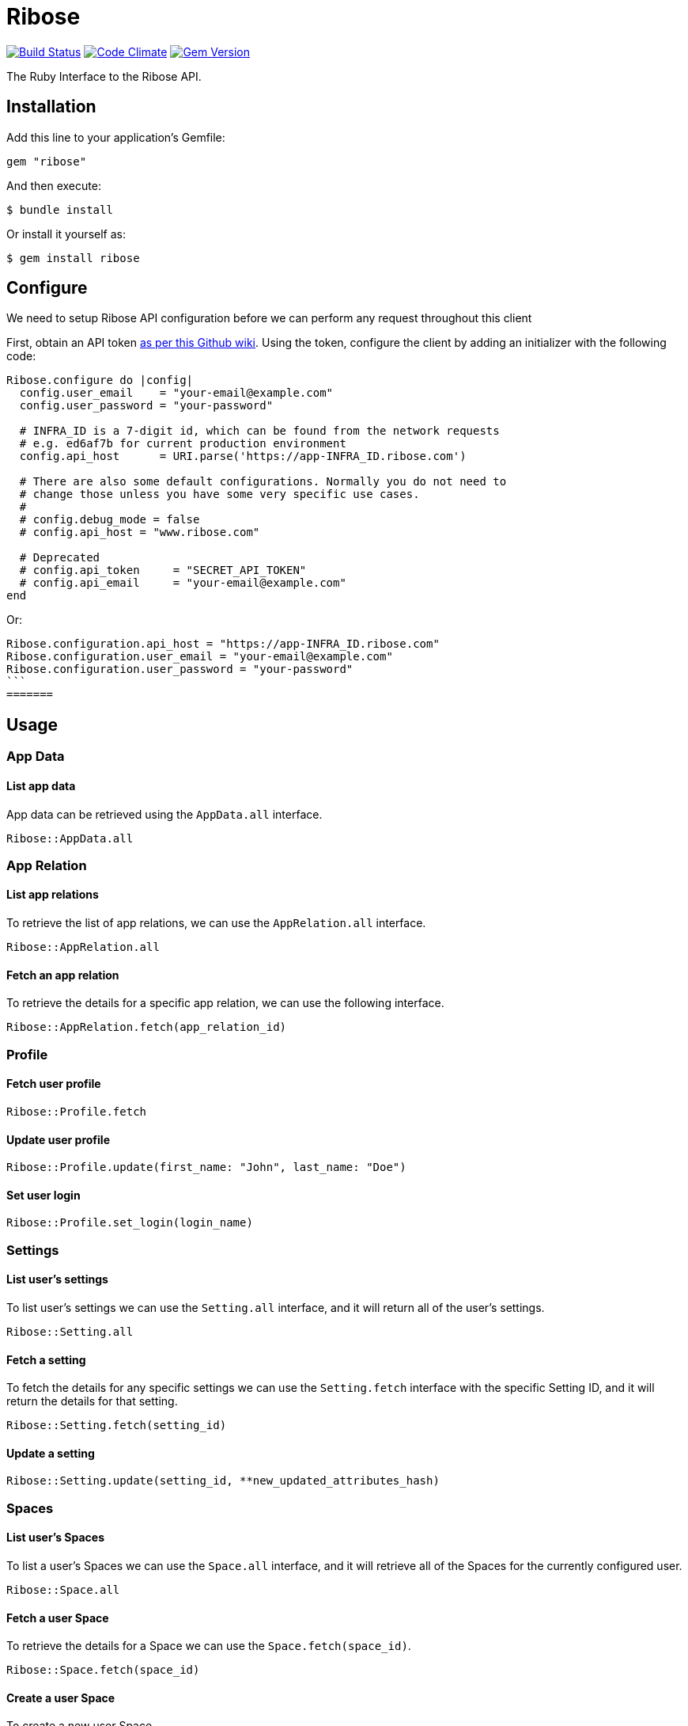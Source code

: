 = Ribose

image:https://travis-ci.org/riboseinc/ribose-ruby.svg?branch=master[Build Status,link=https://travis-ci.org/riboseinc/ribose-ruby] image:https://codeclimate.com/github/riboseinc/ribose-ruby/badges/gpa.svg[Code Climate,link=https://codeclimate.com/github/riboseinc/ribose-ruby] image:https://badge.fury.io/rb/ribose.svg[Gem Version,link=https://badge.fury.io/rb/ribose]

The Ruby Interface to the Ribose API.

== Installation

Add this line to your application's Gemfile:

[source,ruby]
----
gem "ribose"
----

And then execute:

[source,sh]
----
$ bundle install
----

Or install it yourself as:

[source,sh]
----
$ gem install ribose
----

== Configure

We need to setup Ribose API configuration before we can perform any request throughout this client

First, obtain an API token https://github.com/riboseinc/ribose-api/wiki/Obtaining-the-API-Token[as per this Github wiki].
Using the token, configure the client by adding an initializer with the following code:

[source,ruby]
----
Ribose.configure do |config|
  config.user_email    = "your-email@example.com"
  config.user_password = "your-password"

  # INFRA_ID is a 7-digit id, which can be found from the network requests
  # e.g. ed6af7b for current production environment
  config.api_host      = URI.parse('https://app-INFRA_ID.ribose.com')

  # There are also some default configurations. Normally you do not need to
  # change those unless you have some very specific use cases.
  #
  # config.debug_mode = false
  # config.api_host = "www.ribose.com"

  # Deprecated
  # config.api_token     = "SECRET_API_TOKEN"
  # config.api_email     = "your-email@example.com"
end
----

Or:

[source,ruby]
----
Ribose.configuration.api_host = "https://app-INFRA_ID.ribose.com"
Ribose.configuration.user_email = "your-email@example.com"
Ribose.configuration.user_password = "your-password"
```
=======
----

== Usage

=== App Data

==== List app data

App data can be retrieved using the `AppData.all` interface.

[source,ruby]
----
Ribose::AppData.all
----

=== App Relation

==== List app relations

To retrieve the list of app relations, we can use the `AppRelation.all` interface.

[source,ruby]
----
Ribose::AppRelation.all
----

==== Fetch an app relation

To retrieve the details for a specific app relation, we can use the following interface.

[source,ruby]
----
Ribose::AppRelation.fetch(app_relation_id)
----

=== Profile

==== Fetch user profile

[source,ruby]
----
Ribose::Profile.fetch
----

==== Update user profile

[source,ruby]
----
Ribose::Profile.update(first_name: "John", last_name: "Doe")
----

==== Set user login

[source,ruby]
----
Ribose::Profile.set_login(login_name)
----

=== Settings

==== List user's settings

To list user's settings we can use the `Setting.all` interface, and it will return all of the user's settings.

[source,ruby]
----
Ribose::Setting.all
----

==== Fetch a setting

To fetch the details for any specific settings we can use the `Setting.fetch` interface with the specific Setting ID, and it will return the details for that setting.

[source,ruby]
----
Ribose::Setting.fetch(setting_id)
----

==== Update a setting

[source,ruby]
----
Ribose::Setting.update(setting_id, **new_updated_attributes_hash)
----

=== Spaces

==== List user's Spaces

To list a user's Spaces we can use the `Space.all` interface, and it will retrieve all of the Spaces for the currently configured user.

[source,ruby]
----
Ribose::Space.all
----

==== Fetch a user Space

To retrieve the details for a Space we can use the `Space.fetch(space_id)`.

[source,ruby]
----
Ribose::Space.fetch(space_id)
----

==== Create a user Space

To create a new user Space,

[source,ruby]
----
Ribose::Space.create(
  access:            "private",
  space_category_id: 12,
  name:              "The amazing Ribose Space",
  description:       "Description about your Space"
)
----

==== Update a user Space

[source,ruby]
----
Ribose::Space.update("space_uuid", name: "New updated name", **other_attributes)
----

==== Remove a user Space

To remove an existing Space,

[source,ruby]
----
Ribose::Space.remove(space_uuid, confirmation: true)
----

=== Members

The members endpoint are Space-specific.

To retrieve the member details under any specific Space, we can use this interface.

==== List space members

To retrieve the list of members,

[source,ruby]
----
Ribose::Member.all(space_id, options)
----

==== Delete a space member

[source,ruby]
----
Ribose::Member.delete(space_id, member_id, options)
----

==== Fetch Member Role

[source,ruby]
----
Ribose::MemberRole.fetch(space_id, member_id, options)
----

==== Assign a role to member

[source,ruby]
----
Ribose::MemberRole.assign(space_id, member_id, role_id)
----

=== Files

==== List of Files

To retrieve the list of files for any specific Space,

[source,ruby]
----
Ribose::SpaceFile.all(space_id, options)
----

==== Fetch a file details

[source,ruby]
----
Ribose::SpaceFile.fetch(space_id, file_id, options = {})
----

==== Fetch a file icon

[source,ruby]
----
Ribose::SpaceFile.fetch_icon(space_id, file_id, options = {})
----

==== Create a file upload

[source,ruby]
----
Ribose::SpaceFile.create(space_id, file: "The complete file path", **attributes)
----

==== Update a space file

[source,ruby]
----
Ribose::SpaceFile.update(space_id, file_id, new_file_attributes = {})
----

==== Remove a space file

[source,ruby]
----
Ribose::SpaceFile.delete(space_id, file_id)
----

=== File Version

==== Fetch file version

[source,ruby]
----
Ribose::FileVersion.fetch(
  space_id: space_id, file_id: file_id, version_id: version_id
)
----

==== Create a new file version

[source,ruby]
----
Ribose::FileVersion.create(
  space_id: your_space_id,
  file_id: existing_file_id_in_space,
  file: file_path_for_the_new_version,

  **any_other_additional_attributes
)
----

=== Conversations

==== Listing Space Conversations

[source,ruby]
----
Ribose::Conversation.all(space_id, options = {})
----

==== Retrieve a conversation details

[source,ruby]
----
Ribose::Conversation.fetch(space_id, conversation_id)
----

==== Create A New Conversation

[source,ruby]
----
Ribose::Conversation.create(
  space_id, name: "Sample conversation", tag_list: "sample, conversation"
)
----

==== Update a conversation

[source,ruby]
----
Ribose::Conversation.update(space_id, conversation_id, new_attributes_hash)
----

==== Remove A Conversation

[source,ruby]
----
Ribose::Conversation.destroy(space_id: "space_id", conversation_id: "12345")
----

==== Mark a conversation as favorite

[source,ruby]
----
Ribose::Conversation.mark_as_favorite(space_id, conversation_id)
----

=== Message

==== List Conversation Messages

[source,ruby]
----
Ribose::Message.all(space_id: space_uuid, conversation_id: conversation_uuid)
----

==== Create a new message

[source,ruby]
----
Ribose::Message.create(
  space_id:        space_uuid,
  conversation_id: conversation_uuid,
  contents:        "Provide your message body here",
)
----

==== Update an existing message

[source,ruby]
----
Ribose::Message.update(
  space_id:        space_uuid,
  message_id:      message_uuid,
  conversation_id: conversation_uuid,
  contents:        "The new content for message",
)
----

==== Remove a message

[source,ruby]
----
Ribose::Message.remove(
  space_id:        space_uuid,
  message_id:      message_uuid,
  conversation_id: conversation_uuid,
)
----

=== Feeds

==== List user feeds

To retrieve the list of user feeds,

[source,ruby]
----
Ribose::Feed.all
----

=== Widgets

==== List widgets

To retrieve the list of widgets,

[source,ruby]
----
Ribose::Widget.all
----

=== Stream

==== List of stream notifications

To retrieve the list of notifications,

[source,ruby]
----
Ribose::Stream.all
----

=== Leaderboard

==== Retrieve the current leadership board

To retrieve the current leadership board,

[source,ruby]
----
Ribose::Leaderboard.all
----

=== Connections

==== List of connections

To retrieve the list of connections, we can use the `Connection.all` interface and it will return the connection as `Sawyer::Resource`.

[source,ruby]
----
Ribose::Connection.all
----

==== Disconnect a connection

To disconnect with an existing connection, we can use `Connection.disconnect` interface as following.
This expect us to provide the connection id, and it also support an additional options hash to provide custom options.

[source,ruby]
----
Ribose::Connection.disconnect(connection_id, options)
----

==== Connection suggestions

To retrieve the list of user connection suggestions,

[source,ruby]
----
Ribose::Connection.suggestions
----

=== Invitations

==== List connection invitations

[source,ruby]
----
Ribose::ConnectionInvitation.all
----

==== List Space invitations

[source,ruby]
----
Ribose::SpaceInvitation.all
----

==== Fetch a connection invitation

[source,ruby]
----
Ribose::ConnectionInvitation.fetch(invitation_id)
----

==== Create mass connection invitations

[source,ruby]
----
Ribose::ConnectionInvitation.create(
  emails: ["email-one@example.com", "email-two@example.com"],
  body: "This contains the details message about the invitation",
)
----

==== Accept a connection invitation

[source,ruby]
----
Ribose::ConnectionInvitation.accept(invitation_id)
----

==== Reject a connection invitation

[source,ruby]
----
Ribose::ConnectionInvitation.reject(invitation_id)
----

==== Cancel a connection invitation

[source,ruby]
----
Ribose::ConnectionInvitation.cancel(invitation_id)
----

==== Invite user to a Space

[source,ruby]
----
Ribose::SpaceInvitation.create(
  state:      "0",
  space_id:   "123_456_789",
  invitee_id: "456_789_012",
  type:       "Invitation::ToSpace",
  body:       "Please join to this amazing Space",
)
----

==== Create Space invitation - Mass

[source,ruby]
----
Ribose::SpaceInvitation.mass_create(
  space_id,
  emails:   ["email-one@example.com"],
  role_ids: ["role-for-email-address-in-sequance"],
  body:     "The complete message body for the invitation",
)
----

==== Update a Space invitation

[source,ruby]
----
Ribose::SpaceInvitation.update(invitation_id, new_attributes_hash)
----

==== Accept a Space invitation

[source,ruby]
----
Ribose::SpaceInvitation.accept(invitation_id)
----

==== Resend a Space invitation

[source,ruby]
----
Ribose::SpaceInvitation.resend(invitation_id)
----

==== Reject a Space invitation

[source,ruby]
----
Ribose::SpaceInvitation.reject(invitation_id)
----

==== Cancel a Space invitation

[source,ruby]
----
Ribose::SpaceInvitation.cancel(invitation_id)
----

=== Join Space Request

==== List Join Space Requests

[source,ruby]
----
Ribose::JoinSpaceRequest.all
----

==== Fetch a join space request

[source,ruby]
----
Ribose::JoinSpaceRequest.fetch(request_id)
----

==== Create a Join Space Request

[source,ruby]
----
Ribose::JoinSpaceRequest.create(
  state:    0,
  Space_id: 123_456_789,
  type:     "Invitation::JoinSpaceRequest",
  body:     "Hi, I would like to join to your Space",
)
----

==== Accept a Join Space Request

[source,ruby]
----
Ribose::JoinSpaceRequest.accept(invitation_id)
----

==== Reject a Join Space Requests

[source,ruby]
----
Ribose::JoinSpaceRequest.reject(invitation_id)
----

==== Update an Join Space Requests

[source,ruby]
----
Ribose::JoinSpaceRequest.update(invitation_id, new_attributes_hash)
----

=== Calendar

==== List user calendars

To retrieve the list of calendars accessible to the current user,

[source,ruby]
----
Ribose::Calendar.all
----

==== Fetch a calendar events

[source,ruby]
----
Ribose::Calendar.fetch(calendar_ids, start: Data.today, length: 7)
----

==== Create a calendar

[source,ruby]
----
Ribose::Calendar.create(
  owner_type: "User",
  owner_id:   "The Owner UUID",
  name:       "The name for the calendar",
)
----

==== Delete a calendar

[source,ruby]
----
Ribose::Calendar.delete(calendar_id)
----

=== Event

==== List calendar events

[source,ruby]
----
Ribose::Event.all(calendar_id)
----

==== Fetch a calendar event

[source,ruby]
----
Ribose::Event.fetch(calendar_id, event_id)
----

==== Create a calendar event

[source,ruby]
----
Ribose::Event.create(
  calendar_id,
  name: "Sample Event",
  date_start: "04/04/2018",
  time_start: "4:30pm",
  date_finish: "04/04/2018",
  time_finish: "5:30pm",
  recurring_type: "not_repeat",
  until: "never",
  repeat_every: "1",
  where: "Skype",
  description: "Sample event",
  all_day: false,
)
----

==== Update a calendar event

[source,ruby]
----
Ribose::Event.update(
  calendar_id, event_id, new_attributes_hash, options_params
)
----

==== Delete a calendar event

[source,ruby]
----
Ribose::Event.delete(calendar_id, event_id)
----

=== User

==== Create a signup request

[source,ruby]
----
Ribose::User.create(email: "user@example.com", **other_attributes)
----

==== Activate a signup request

[source,ruby]
----
Ribose::User.activate(
  email:    "user@example.com",
  password: "ASecureUserPassword",
  otp:      "OTP Recived via the Email",
)
----

=== Wikis

==== List wiki pages

[source,ruby]
----
Ribose::Wiki.all(space_id, options = {})
----

==== Fetch a wiki page

[source,ruby]
----
Ribose::Wiki.fetch(space_id, wiki_id, options = {})
----

==== Create a wiki page

[source,ruby]
----
Ribose::Wiki.create(
  space_id, name: "Wiki Name", tag_list: "sample", **other_attributes_hash
)
----

==== Update a wiki page

[source,ruby]
----
Ribose::Wiki.update(
  space_id, wiki_id, **updated_attributes_hash
)
----

==== Remove a wiki page

[source,ruby]
----
Ribose::Wiki.delete(space_id, wiki_id)
----

=== Space categories

==== List space categories

[source,ruby]
----
Ribose::SpaceCategory.all
----

== Development

We are following Sandi Metz's Rules for this gem, you can read the http://robots.thoughtbot.com/post/50655960596/sandi-metz-rules-for-developers[description of the rules here] All new code should follow these rules.
If you make changes in a pre-existing file that violates these rules you should fix the violations as part of your contribution.

=== Setup

Clone the repository.

[source,sh]
----
git clone https://github.com/riboseinc/ribose-ruby
----

Setup your environment.

[source,sh]
----
bin/setup
----

Run the test suite

[source,sh]
----
bin/rspec
----

== Contributing

First, thank you for contributing!
We love pull requests from everyone.
By participating in this project, you hereby grant https://www.ribose.com[Ribose Inc.] the right to grant or transfer an unlimited number of non exclusive licenses or sub-licenses to third parties, under the copyright covering the contribution to use the contribution by all means.

Here are a few technical guidelines to follow:

. Open an https://github.com/riboseinc/ribose-ruby/issues[issue] to discuss a new feature.
. Write tests to support your new feature.
. Make sure the entire test suite passes locally and on CI.
. Open a Pull Request.
. https://github.com/thoughtbot/guides/tree/master/protocol/git#write-a-feature[Squash your commits] after receiving feedback.
. Party!

== Credits

This gem is developed, maintained and funded by https://www.ribose.com[Ribose Inc.]

== License

The gem is available as open source under the terms of the http://opensource.org/licenses/MIT[MIT License].
